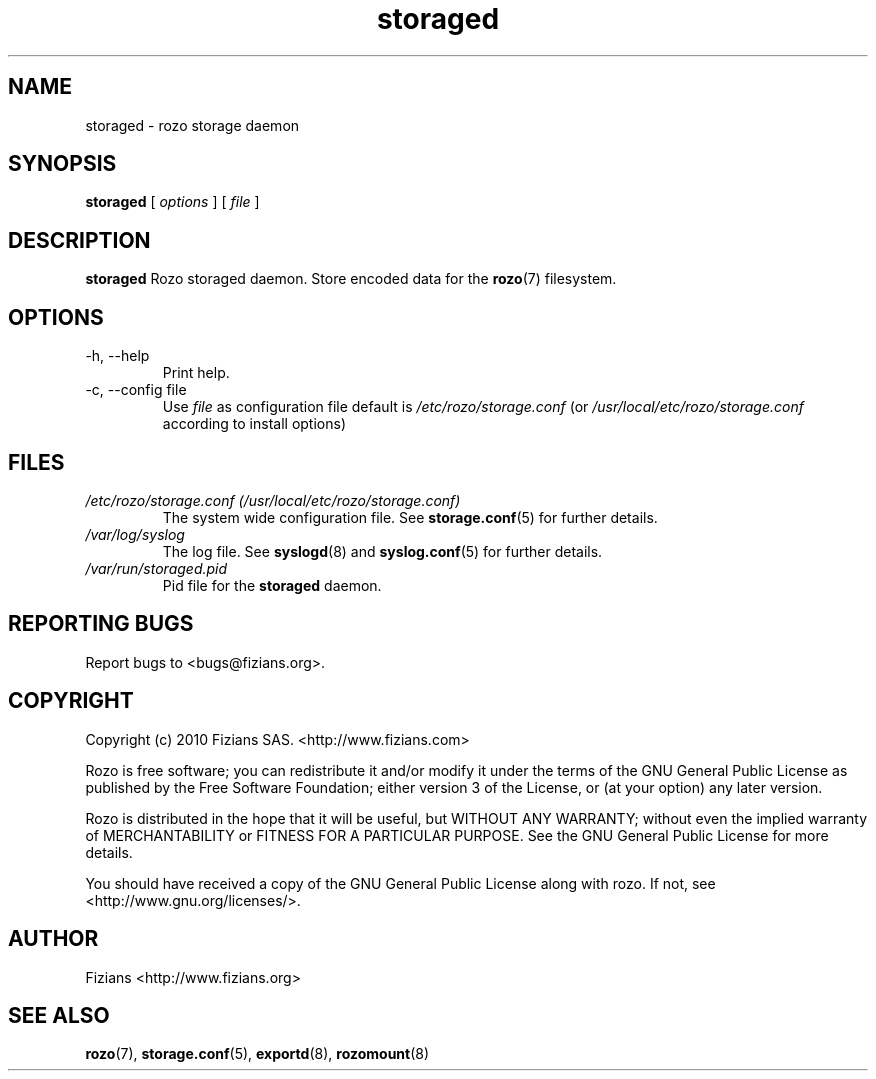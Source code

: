 .\" Process this file with
.\" groff -man -Tascii storaged.8
.\"
.TH storaged 8 "DECEMBER 2010" Rozo "User Manuals"
.SH NAME
storaged \- rozo storage daemon
.SH SYNOPSIS
.B storaged 
[
.I options
] [
.I file
]
.B
.SH DESCRIPTION
.B storaged
Rozo storaged daemon. Store encoded data for the
.BR rozo (7)
filesystem.
.SH OPTIONS
.IP "-h, --help"
.RS
Print help.
.RE
.IP "-c, --config file"
.RS
Use 
.I file
as configuration file default is
.I /etc/rozo/storage.conf
(or
.I /usr/local/etc/rozo/storage.conf
according to install options)
.RE
.SH FILES
.I /etc/rozo/storage.conf (/usr/local/etc/rozo/storage.conf)
.RS
The system wide configuration file. See
.BR storage.conf (5)
for further details.
.RE
.I /var/log/syslog
.RS
The log file. See
.BR syslogd (8)
and
.BR syslog.conf (5)
for further details.
.RE
.I /var/run/storaged.pid
.RS
Pid file for the
.B storaged
daemon.
.\".SH ENVIRONMENT
.\".SH DIAGNOSTICS
.SH "REPORTING BUGS"
Report bugs to <bugs@fizians.org>.
.SH COPYRIGHT
Copyright (c) 2010 Fizians SAS. <http://www.fizians.com>

Rozo is free software; you can redistribute it and/or modify
it under the terms of the GNU General Public License as published
by the Free Software Foundation; either version 3 of the License,
or (at your option) any later version.

Rozo is distributed in the hope that it will be useful, but
WITHOUT ANY WARRANTY; without even the implied warranty of
MERCHANTABILITY or FITNESS FOR A PARTICULAR PURPOSE.  See the GNU
General Public License for more details.

You should have received a copy of the GNU General Public License
along with rozo.  If not, see <http://www.gnu.org/licenses/>.
.SH AUTHOR
Fizians <http://www.fizians.org>
.SH "SEE ALSO"
.BR rozo (7),
.BR storage.conf (5),
.BR exportd (8),
.BR rozomount (8)


